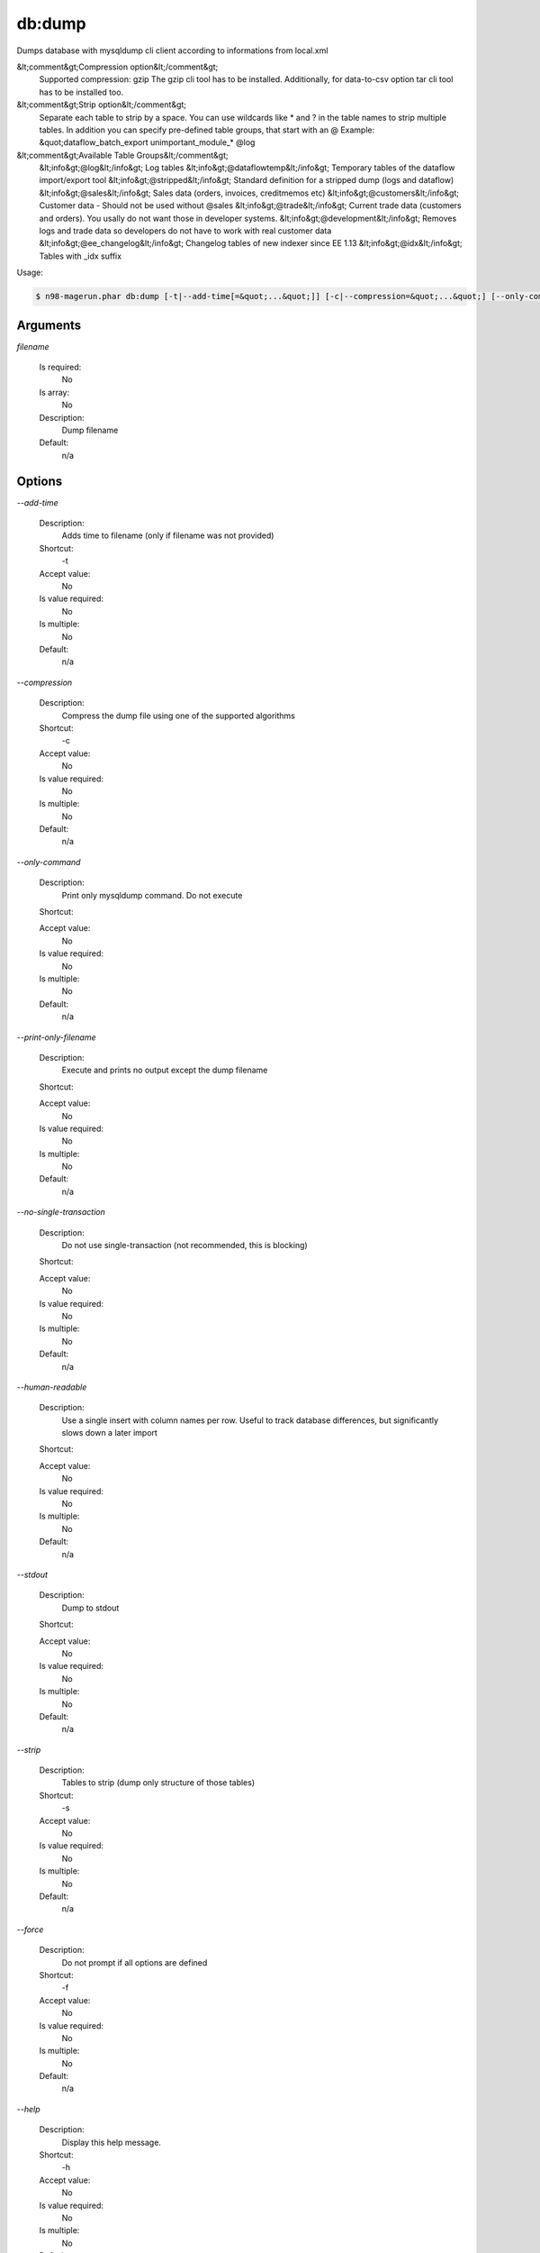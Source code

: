 db:dump
#######


Dumps database with mysqldump cli client according to informations from local.xml



&lt;comment&gt;Compression option&lt;/comment&gt;
 Supported compression: gzip
 The gzip cli tool has to be installed.
 Additionally, for data-to-csv option tar cli tool has to be installed too.

&lt;comment&gt;Strip option&lt;/comment&gt;
 Separate each table to strip by a space.
 You can use wildcards like * and ? in the table names to strip multiple tables.
 In addition you can specify pre-defined table groups, that start with an @
 Example: &quot;dataflow_batch_export unimportant_module_* @log

&lt;comment&gt;Available Table Groups&lt;/comment&gt;
 &lt;info&gt;@log&lt;/info&gt; Log tables
 &lt;info&gt;@dataflowtemp&lt;/info&gt; Temporary tables of the dataflow import/export tool
 &lt;info&gt;@stripped&lt;/info&gt; Standard definition for a stripped dump (logs and dataflow)
 &lt;info&gt;@sales&lt;/info&gt; Sales data (orders, invoices, creditmemos etc)
 &lt;info&gt;@customers&lt;/info&gt; Customer data - Should not be used without @sales
 &lt;info&gt;@trade&lt;/info&gt; Current trade data (customers and orders). You usally do not want those in developer systems.
 &lt;info&gt;@development&lt;/info&gt; Removes logs and trade data so developers do not have to work with real customer data
 &lt;info&gt;@ee_changelog&lt;/info&gt; Changelog tables of new indexer since EE 1.13
 &lt;info&gt;@idx&lt;/info&gt; Tables with _idx suffix

Usage:

.. code-block:: sh

   $ n98-magerun.phar db:dump [-t|--add-time[=&quot;...&quot;]] [-c|--compression=&quot;...&quot;] [--only-command] [--print-only-filename] [--no-single-transaction] [--human-readable] [--stdout] [-s|--strip[=&quot;...&quot;]] [-f|--force] [filename]

Arguments
---------

`filename`

  Is required:
     No

  Is array:
     No

  Description:
     Dump filename

  Default:
            n/a
    


Options
-------

`--add-time`

   Description:
       Adds time to filename (only if filename was not provided)

   Shortcut:
       -t

   Accept value:
       No

   Is value required:
       No

   Is multiple:
       No

   Default:
       n/a

`--compression`

   Description:
       Compress the dump file using one of the supported algorithms

   Shortcut:
       -c

   Accept value:
       No

   Is value required:
       No

   Is multiple:
       No

   Default:
       n/a

`--only-command`

   Description:
       Print only mysqldump command. Do not execute

   Shortcut:
       

   Accept value:
       No

   Is value required:
       No

   Is multiple:
       No

   Default:
       n/a

`--print-only-filename`

   Description:
       Execute and prints no output except the dump filename

   Shortcut:
       

   Accept value:
       No

   Is value required:
       No

   Is multiple:
       No

   Default:
       n/a

`--no-single-transaction`

   Description:
       Do not use single-transaction (not recommended, this is blocking)

   Shortcut:
       

   Accept value:
       No

   Is value required:
       No

   Is multiple:
       No

   Default:
       n/a

`--human-readable`

   Description:
       Use a single insert with column names per row. Useful to track database differences, but significantly slows down a later import

   Shortcut:
       

   Accept value:
       No

   Is value required:
       No

   Is multiple:
       No

   Default:
       n/a

`--stdout`

   Description:
       Dump to stdout

   Shortcut:
       

   Accept value:
       No

   Is value required:
       No

   Is multiple:
       No

   Default:
       n/a

`--strip`

   Description:
       Tables to strip (dump only structure of those tables)

   Shortcut:
       -s

   Accept value:
       No

   Is value required:
       No

   Is multiple:
       No

   Default:
       n/a

`--force`

   Description:
       Do not prompt if all options are defined

   Shortcut:
       -f

   Accept value:
       No

   Is value required:
       No

   Is multiple:
       No

   Default:
       n/a

`--help`

   Description:
       Display this help message.

   Shortcut:
       -h

   Accept value:
       No

   Is value required:
       No

   Is multiple:
       No

   Default:
       n/a

`--quiet`

   Description:
       Do not output any message.

   Shortcut:
       -q

   Accept value:
       No

   Is value required:
       No

   Is multiple:
       No

   Default:
       n/a

`--verbose`

   Description:
       Increase the verbosity of messages: 1 for normal output, 2 for more verbose output and 3 for debug

   Shortcut:
       -v|-vv|-vvv

   Accept value:
       No

   Is value required:
       No

   Is multiple:
       No

   Default:
       n/a

`--version`

   Description:
       Display this application version.

   Shortcut:
       -V

   Accept value:
       No

   Is value required:
       No

   Is multiple:
       No

   Default:
       n/a

`--ansi`

   Description:
       Force ANSI output.

   Shortcut:
       

   Accept value:
       No

   Is value required:
       No

   Is multiple:
       No

   Default:
       n/a

`--no-ansi`

   Description:
       Disable ANSI output.

   Shortcut:
       

   Accept value:
       No

   Is value required:
       No

   Is multiple:
       No

   Default:
       n/a

`--no-interaction`

   Description:
       Do not ask any interactive question.

   Shortcut:
       -n

   Accept value:
       No

   Is value required:
       No

   Is multiple:
       No

   Default:
       n/a

`--root-dir`

   Description:
       Force magento root dir. No auto detection

   Shortcut:
       

   Accept value:
       No

   Is value required:
       No

   Is multiple:
       No

   Default:
       n/a


